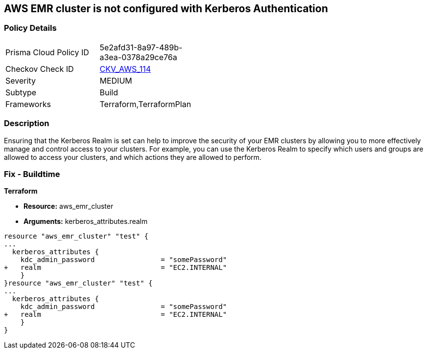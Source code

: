 == AWS EMR cluster is not configured with Kerberos Authentication


=== Policy Details 

[width=45%]
[cols="1,1"]
|=== 
|Prisma Cloud Policy ID 
| 5e2afd31-8a97-489b-a3ea-0378a29ce76a

|Checkov Check ID 
| https://github.com/bridgecrewio/checkov/tree/master/checkov/terraform/checks/resource/aws/EMRClusterKerberosAttributes.py[CKV_AWS_114]

|Severity
|MEDIUM

|Subtype
|Build
//, Run

|Frameworks
|Terraform,TerraformPlan

|=== 



=== Description 


Ensuring that the Kerberos Realm is set can help to improve the security of your EMR clusters by allowing you to more effectively manage and control access to your clusters.
For example, you can use the Kerberos Realm to specify which users and groups are allowed to access your clusters, and which actions they are allowed to perform.

=== Fix - Buildtime


*Terraform* 


* *Resource:* aws_emr_cluster
* *Arguments:* kerberos_attributes.realm


[source,go]
----
resource "aws_emr_cluster" "test" {
...
  kerberos_attributes {
    kdc_admin_password                = "somePassword"
+   realm                             = "EC2.INTERNAL"
    }
}resource "aws_emr_cluster" "test" {
...
  kerberos_attributes {
    kdc_admin_password                = "somePassword"
+   realm                             = "EC2.INTERNAL"
    }
}
----
